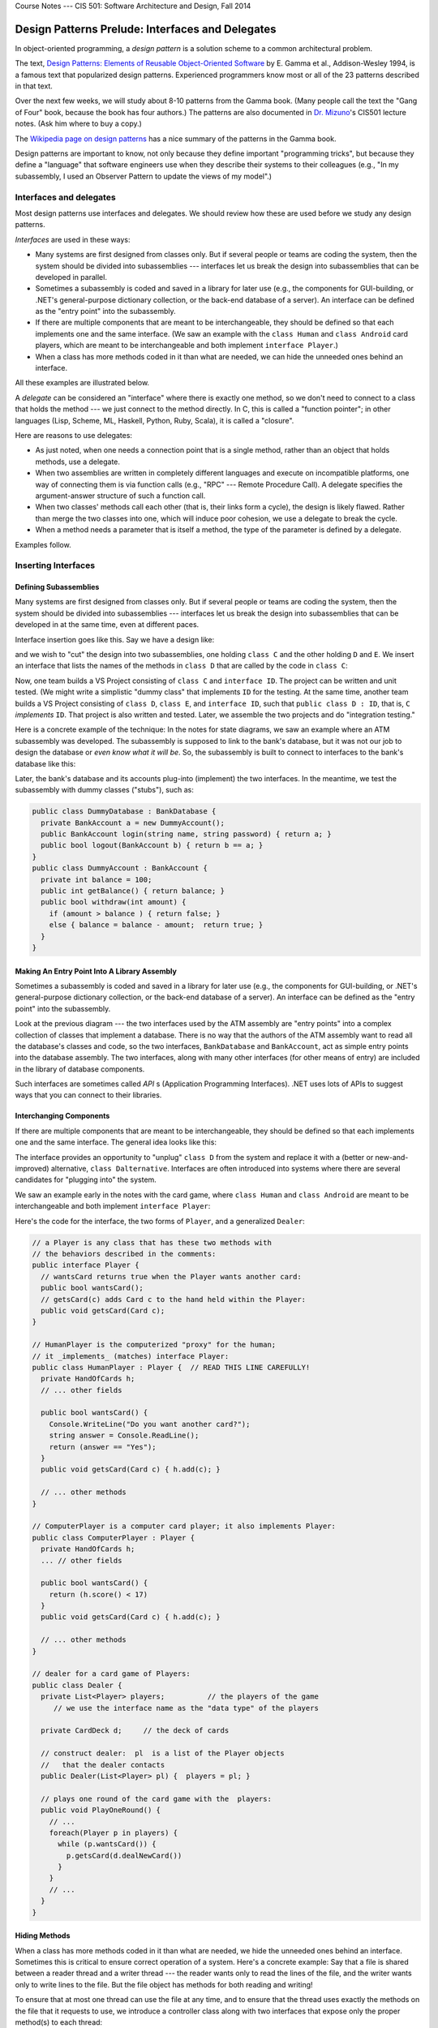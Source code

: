 .. raw:: html

   <br/>
   <font color="darkgray">
   <big><big><b>
   
Course Notes --- CIS 501: Software Architecture and Design, Fall 2014

.. raw:: html

   </b></big></big>
   </font>


.. _design-patterns-prelude:

Design Patterns Prelude: Interfaces and Delegates
#################################################

In object-oriented programming, a *design pattern* is a solution scheme to a
common architectural problem.

The text,
`Design Patterns: Elements of Reusable Object-Oriented Software <http://www.amazon.com/Design-Patterns-Elements-Reusable-Object-Oriented/dp/0201633612>`__
by E. Gamma et al., Addison-Wesley 1994, is a famous text that popularized
design patterns.
Experienced programmers know most or all of the 23 patterns described in that
text.

Over the next few weeks, we will study about 8-10 patterns from the Gamma book.
(Many people call the text the "Gang of Four" book, because the book has four
authors.)
The patterns are also documented in 
`Dr. Mizuno <http://people.cis.ksu.edu/~masaaki/>`__'s CIS501 lecture notes.
(Ask him where to buy a copy.)

The 
`Wikipedia page on design patterns <http://en.wikipedia.org/wiki/Software_design_pattern>`__
has a nice summary of the patterns in the Gamma book.

Design patterns are important to know, not only because they define important
"programming tricks", but because they define a "language" that software
engineers use when they describe their systems to their colleagues (e.g.,
"In my subassembly, I used an Observer Pattern to update the views of my model".)

Interfaces and delegates
************************

Most design patterns use interfaces and delegates.
We should review how these are used before we study any design patterns.

*Interfaces* are used in these ways:

* Many systems are first designed from classes only.
  But if several people or teams are coding the system, then the system should
  be divided into subassemblies --- interfaces let us break the design into
  subassemblies that can be developed in parallel.

* Sometimes a subassembly is coded and saved in a library for later use (e.g.,
  the components for GUI-building, or .NET's general-purpose dictionary
  collection, or the back-end database of a server).
  An interface can be defined as the "entry point" into the subassembly.

* If there are multiple components that are meant to be interchangeable,
  they should be defined so that each implements one and the same interface.
  (We saw an example with the ``class Human`` and ``class Android`` card
  players, which are meant to be interchangeable and both implement
  ``interface Player``.)

* When a class has more methods coded in it than what are needed, we can hide
  the unneeded ones behind an interface.

All these examples are illustrated below.

A *delegate* can be considered an "interface" where there is exactly one
method, so we don't need to connect to a class that holds the method --- we just
connect to the method directly.
In C, this is called a "function pointer"; in other languages (Lisp, Scheme, ML,
Haskell, Python, Ruby, Scala), it is called a "closure".

Here are reasons to use delegates:

* As just noted, when one needs a connection point that is a single method,
  rather than an object that holds methods, use a delegate.

* When two assemblies are written in completely different languages and execute
  on incompatible platforms, one way of connecting them is via function
  calls (e.g., "RPC" --- Remote Procedure Call).
  A delegate specifies the argument-answer structure of such a function call.

* When two classes' methods call each other (that is, their links form a cycle),
  the design is likely flawed.
  Rather than merge the two classes into one, which will induce poor cohesion,
  we use a delegate to break the cycle.

* When a method needs a parameter that is itself a method, the type of the
  parameter is defined by a delegate.

Examples follow.


Inserting Interfaces
********************

Defining Subassemblies
======================

Many systems are first designed from classes only.
But if several people or teams are coding the system, then the system should be
divided into subassemblies --- interfaces let us break the design into
subassemblies that can be developed in at the same time, even at different paces.

Interface insertion goes like this. Say we have a design like:

.. image:: start1.png

and we wish to "cut" the design into two subassemblies, one holding ``class C``
and the other holding ``D`` and ``E``.
We insert an interface that lists the names of the methods in ``class D`` that
are called by the code in ``class C``:

.. image:: start0.png

Now, one team builds a VS Project consisting of ``class C`` and ``interface ID``.
The project can be written and unit tested.
(We might write a simplistic "dummy class" that implements ``ID`` for the
testing.
At the same time, another team builds a VS Project consisting of ``class D``, 
``class E``, and ``interface ID``, such that ``public class D : ID``, that is, 
``C`` *implements* ``ID``.
That project is also written and tested.
Later, we assemble the two projects and do "integration testing."

Here is a concrete example of the technique: In the notes for state diagrams,
we saw an example where an ATM subassembly was developed.
The subassembly is supposed to link to the bank's database, but it was not our
job to design the database or *even know what it will be*.
So, the subassembly is built to connect to interfaces to the bank's database
like this:

.. image:: bank0.png

Later, the bank's database and its accounts plug-into (implement) the two
interfaces.
In the meantime, we test the subassembly with dummy classes ("stubs"), such as:

.. code-block:: c#

   public class DummyDatabase : BankDatabase {
     private BankAccount a = new DummyAccount();
     public BankAccount login(string name, string password) { return a; }
     public bool logout(BankAccount b) { return b == a; }
   }
   public class DummyAccount : BankAccount {
     private int balance = 100;
     public int getBalance() { return balance; }
     public bool withdraw(int amount) {
       if (amount > balance ) { return false; }
       else { balance = balance - amount;  return true; }
     }
   }
   
Making An Entry Point Into A Library Assembly
=============================================

Sometimes a subassembly is coded and saved in a library for later use (e.g.,
the components for GUI-building, or .NET's general-purpose dictionary collection,
or the back-end database of a server).
An interface can be defined as the "entry point" into the subassembly.

Look at the previous diagram --- the two interfaces used by the ATM assembly are
"entry points" into a complex collection of classes that implement a database.
There is no way that the authors of the ATM assembly want to read all the
database's classes and code, so the two interfaces, ``BankDatabase`` and 
``BankAccount``, act as simple entry points into the database assembly.
The two interfaces, along with many other interfaces (for other means of entry)
are included in the library of database components.

Such interfaces are sometimes called *API* s (Application Programming Interfaces).
.NET uses lots of APIs to suggest ways that you can connect to their libraries.

Interchanging Components
========================

If there are multiple components that are meant to be interchangeable,
they should be defined so that each implements one and the same interface.
The general idea looks like this:

.. image:: start2.png

The interface provides an opportunity to "unplug" ``class D`` from the system
and replace it with a (better or new-and-improved) alternative, 
``class Dalternative``.
Interfaces are often introduced into systems where there are several candidates
for "plugging into" the system.

We saw an example early in the notes with the card game, where ``class Human``
and ``class Android`` are meant to be interchangeable and both implement
``interface Player``:

.. image:: card2.png

Here's the code for the interface, the two forms of ``Player``, and 
a generalized ``Dealer``:

.. code-block:: c#

   // a Player is any class that has these two methods with
   // the behaviors described in the comments:
   public interface Player {
     // wantsCard returns true when the Player wants another card:
     public bool wantsCard();
     // getsCard(c) adds Card c to the hand held within the Player:
     public void getsCard(Card c);
   }

   // HumanPlayer is the computerized "proxy" for the human;
   // it _implements_ (matches) interface Player:
   public class HumanPlayer : Player {  // READ THIS LINE CAREFULLY!
     private HandOfCards h;
     // ... other fields

     public bool wantsCard() {
       Console.WriteLine("Do you want another card?");
       string answer = Console.ReadLine();
       return (answer == "Yes");
     }
     public void getsCard(Card c) { h.add(c); }

     // ... other methods
   }

   // ComputerPlayer is a computer card player; it also implements Player:
   public class ComputerPlayer : Player {
     private HandOfCards h;
     ... // other fields

     public bool wantsCard() {
       return (h.score() < 17)
     }
     public void getsCard(Card c) { h.add(c); }

     // ... other methods
   }

   // dealer for a card game of Players:
   public class Dealer {  
     private List<Player> players;          // the players of the game
        // we use the interface name as the "data type" of the players
  
     private CardDeck d;     // the deck of cards

     // construct dealer:  pl  is a list of the Player objects
     //   that the dealer contacts
     public Dealer(List<Player> pl) {  players = pl; }

     // plays one round of the card game with the  players:
     public void PlayOneRound() {
       // ...
       foreach(Player p in players) {
         while (p.wantsCard()) {
           p.getsCard(d.dealNewCard())
         }
       }
       // ...
     }
   }
   
Hiding Methods
==============

When a class has more methods coded in it than what are needed, we hide the
unneeded ones behind an interface.
Sometimes this is critical to ensure correct operation of a system.
Here's a concrete example: Say that a file is shared between a reader thread and
a writer thread --- the reader wants only to read the lines of the file, and
the writer wants only to write lines to the file.
But the file object has methods for both reading and writing!

To ensure that at most one thread can use the file at any time, and to ensure
that the thread uses exactly the methods on the file that it requests to use,
we introduce a controller class along with two interfaces that expose only the
proper method(s) to each thread:

.. image:: filecontroller0.png

So, a ``ReaderThread`` asks the ``FileController`` for permission to read the
``File`` object, and the controller returns a handle to a ``Reader`` -typed
object, so that only the object's ``readLine`` method is available.
In this way, the reader thread cannot abuse the file by calling ``writeLine``.
The same technique is used for the ``WriterThread``.


Inserting Delegates
*******************

Connecting Two Assemblies via An Individual Method, Not via A Class
===================================================================

In the previous example, the reader and writer threads used a file *object*,
which they connected to via an interface of just one method.
This makes sense, because a reader knows that it has a handle to a file object,
but it plans only to read lines from the file. (Similar for the writer.)

Sometimes, an assembly will connect to another assembly and the first assembly
does not know exactly what it is connecting to, and it does not care!
If the connection is merely a method name, and the connection is merely a method
call with arguments, then a delegate makes perfect sense to use.

This situation happens a lot with graphics forms --- a graphic form collects
some input data, which it sends forward for computation.
The graphics form does not care if it talks to an "object" --- it just wants to
send the data.
On the other end of the communication, the controller object is waiting for data
to process, and it does not care if it receives the data from a GUI object, or
via some other device/method.
This situation is well suited for a delegate construction:

.. image:: mvc0.png

The delegate is critical when the graphics forms are written in a separate,
custom language/tool that is incompatible with the language/tool that the
controller uses.
The only way of connecting the graphics to the controller is via function call
(e.g., "RPC" --- Remote Procedure Call).
A delegate specifies the argument-answer structure of such a function call.
Each assembly includes the delegate in its coding, ensuring that the two systems
will communicate correctly.

Breaking An Architectural Cycle
===============================

When two classes' methods call each other (that is, their links form a cycle),
the design is likely flawed.
Rather than merge the two classes into one, which will induce poor cohesion,
we use a delegate to break the cycle.

In object-oriented programming, we might encounter a sequence of method calls
like this:

1. A ``Client`` object calls a ``Manager`` object and asks for help to do work.

2. The ``Manager`` "opens" or "activates" a ``Helper`` object to do the work.

3. The ``Helper`` object's methods are called by the ``Client`` and do the work.

4. The ``Helper`` object is told (or it determines on its own) that its work is
   finished, so it *calls back* the ``Manager`` to tell it to "close" or
   "deactivate".

This sequence can happen when a file object is opened, repeatedly read, and then
closed.
It also appears when a GUI Form calls a controller to do computation and then
the controller calls the GUI back to tell it to refresh its display.
And it happens when a data structure is told to update itself and then notify
its "observer" Forms.

Here is a diagram that matches the above story,
Steps 1-4: The ``Manager``'s ``requestHelp()`` method constructs a ``Helper``
that the ``Client`` calls to ``doWork()``.
When the ``Client`` is happy, it tells the ``Helper`` that it is ``finished()``
with it.
The ``Helper`` calls back the ``Manager``'s ``remove()`` method, which causes
the ``Helper`` object to be "deactivated" (and garbage-collected).

.. image:: start3.png

The cycle between ``Manager`` and ``Helper`` is awkward, and it exists only
because the ``Helper`` must call the remove method at the end of its life.
Admittedly, we might eliminate the cycle by making the ``Client`` call
``mgr.remove(h)``, but the call is not always natural for the ``Client`` to make.

Another solution for both ``Client`` and ``Manager`` is to use a delegate
declaration so that the ``Helper`` is initialized with the method it should call
when it is done with its work:

.. image:: start4.png


Making Methods Arguments To Methods
===================================

When a method needs a parameter that is *itself* a method, the type of the
parameter is defined by a delegate.
Here is an example: Say that we work a lot with arrays of ints, and we find that
we are doing standard operations on the elements of the arrays --- squaring
each element, adding one to each element, replacing each element by zero, and
so on. It is tedious to write this kind of code:

.. code-block:: c#

   public void squareAll(int[] r) {
     for(int i = 0; i < r.Length; i++) {
       r[i] = r[i] * r[i];
     }
   }

   public void incrementAll(int[] r) {
     for(int i = 0; i < r.Length; i++) {
       r[i] = r[i] + 1;
     }
   }

   public void zeroAll(int[] r) {
     for(int i = 0; i < r.Length; i++) {
       r[i] = 0;
     }
   }

There is one underlying idea, that of performing an operation, ``f``, on each
element of the array.
We define ``f`` as a delegate and write this useful tool, named ``mapAll``:

.. code-block:: c#

   delegate int ElementOp(int n);

   public void mapAll(int[] r, ElementOp f) {
     for (int i = 0; i < r.Length; i++) {
       r[i] = f(r[i]);
     }
   }

Method ``mapAll`` defines the pattern of applying an operation to each element
of an array.
Now, when we have some operation, e.g.,

.. code-block:: c#

   public int square(int n) { return n * n; )

We use it with ``mapAll`` like this: ``mapAll(r, square)``. 
Note: in C#, it is possible to do the previous line without naming method 
``square``; instead, we place the code body for square in the position of the 
second argument for ``mapAll`` as follows:

.. code-block:: c#

   mapAll(r, n => n * n);

================

.. raw:: html

   <p align=right><small><em>
   This note was adapted from David Schmidt's CIS 501, Spring 2014, 
   <a href="http://people.cis.ksu.edu/~schmidt/501s14/Lectures/DP0S.html">Lecture 10</a>
   course note. © Copyright 2014, David Schmidt.
   </em></small></p>
